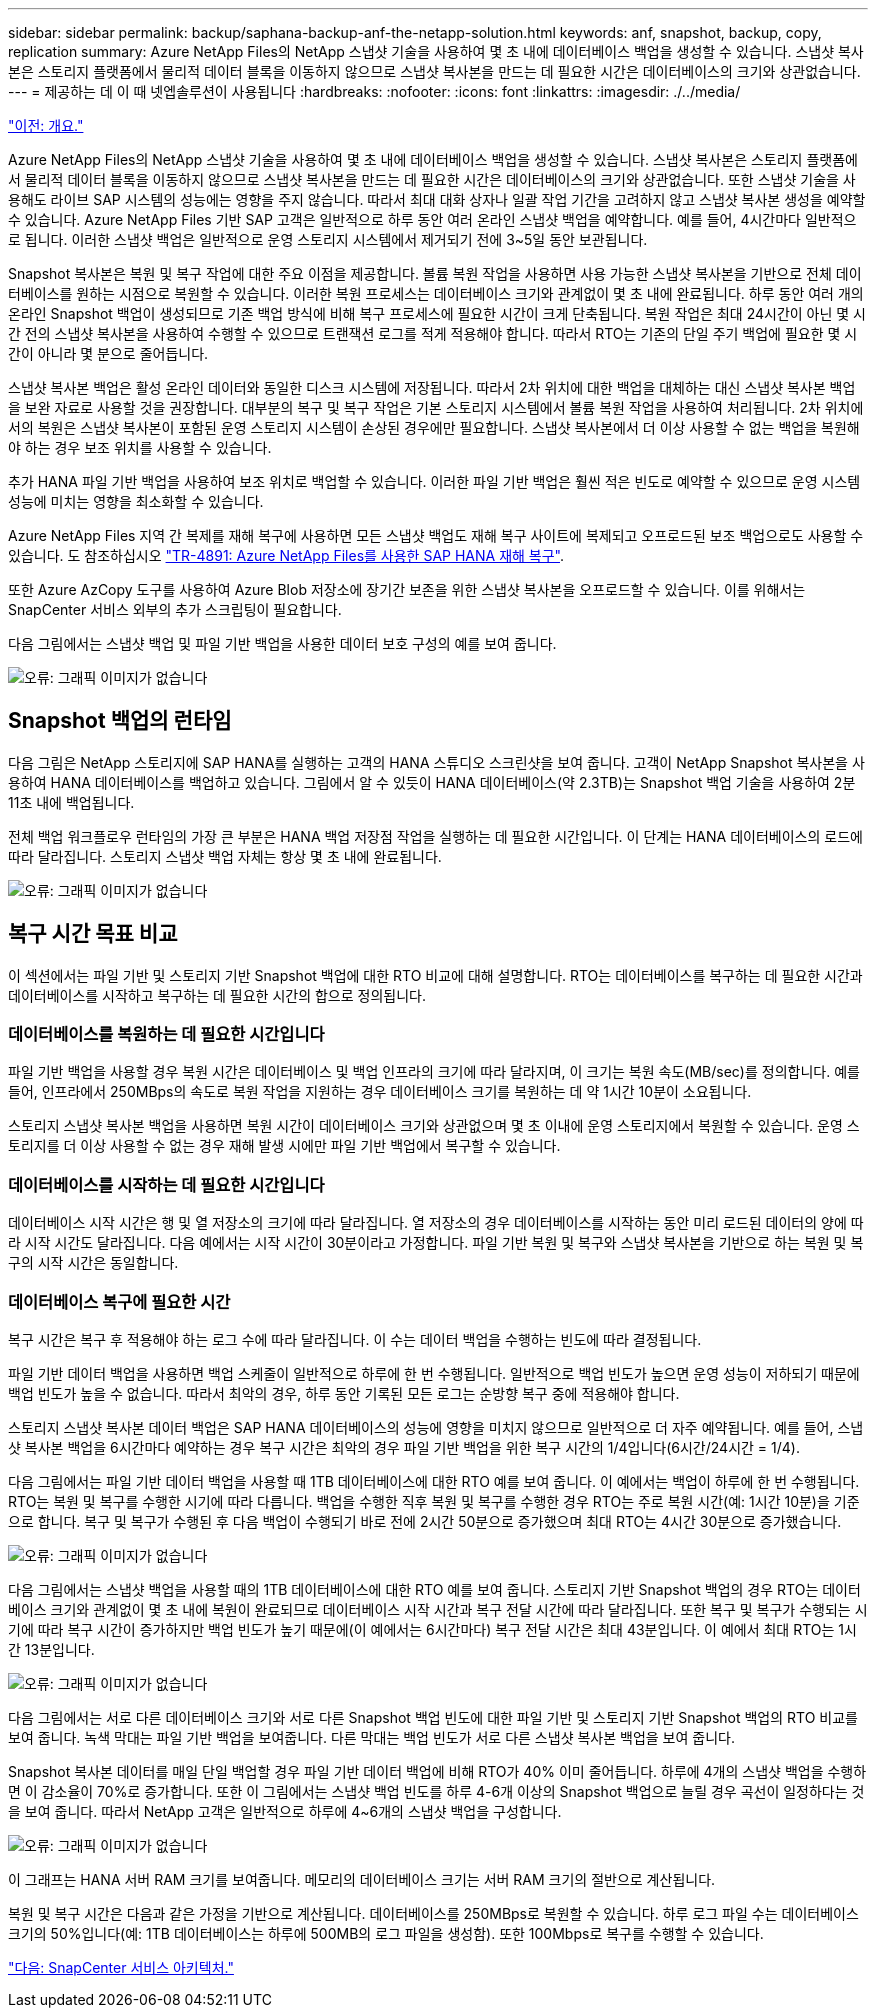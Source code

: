 ---
sidebar: sidebar 
permalink: backup/saphana-backup-anf-the-netapp-solution.html 
keywords: anf, snapshot, backup, copy, replication 
summary: Azure NetApp Files의 NetApp 스냅샷 기술을 사용하여 몇 초 내에 데이터베이스 백업을 생성할 수 있습니다. 스냅샷 복사본은 스토리지 플랫폼에서 물리적 데이터 블록을 이동하지 않으므로 스냅샷 복사본을 만드는 데 필요한 시간은 데이터베이스의 크기와 상관없습니다. 
---
= 제공하는 데 이 때 넷엡솔루션이 사용됩니다
:hardbreaks:
:nofooter: 
:icons: font
:linkattrs: 
:imagesdir: ./../media/


link:saphana-backup-anf-overview.html["이전: 개요."]

Azure NetApp Files의 NetApp 스냅샷 기술을 사용하여 몇 초 내에 데이터베이스 백업을 생성할 수 있습니다. 스냅샷 복사본은 스토리지 플랫폼에서 물리적 데이터 블록을 이동하지 않으므로 스냅샷 복사본을 만드는 데 필요한 시간은 데이터베이스의 크기와 상관없습니다. 또한 스냅샷 기술을 사용해도 라이브 SAP 시스템의 성능에는 영향을 주지 않습니다. 따라서 최대 대화 상자나 일괄 작업 기간을 고려하지 않고 스냅샷 복사본 생성을 예약할 수 있습니다. Azure NetApp Files 기반 SAP 고객은 일반적으로 하루 동안 여러 온라인 스냅샷 백업을 예약합니다. 예를 들어, 4시간마다 일반적으로 됩니다. 이러한 스냅샷 백업은 일반적으로 운영 스토리지 시스템에서 제거되기 전에 3~5일 동안 보관됩니다.

Snapshot 복사본은 복원 및 복구 작업에 대한 주요 이점을 제공합니다. 볼륨 복원 작업을 사용하면 사용 가능한 스냅샷 복사본을 기반으로 전체 데이터베이스를 원하는 시점으로 복원할 수 있습니다. 이러한 복원 프로세스는 데이터베이스 크기와 관계없이 몇 초 내에 완료됩니다. 하루 동안 여러 개의 온라인 Snapshot 백업이 생성되므로 기존 백업 방식에 비해 복구 프로세스에 필요한 시간이 크게 단축됩니다. 복원 작업은 최대 24시간이 아닌 몇 시간 전의 스냅샷 복사본을 사용하여 수행할 수 있으므로 트랜잭션 로그를 적게 적용해야 합니다. 따라서 RTO는 기존의 단일 주기 백업에 필요한 몇 시간이 아니라 몇 분으로 줄어듭니다.

스냅샷 복사본 백업은 활성 온라인 데이터와 동일한 디스크 시스템에 저장됩니다. 따라서 2차 위치에 대한 백업을 대체하는 대신 스냅샷 복사본 백업을 보완 자료로 사용할 것을 권장합니다. 대부분의 복구 및 복구 작업은 기본 스토리지 시스템에서 볼륨 복원 작업을 사용하여 처리됩니다. 2차 위치에서의 복원은 스냅샷 복사본이 포함된 운영 스토리지 시스템이 손상된 경우에만 필요합니다. 스냅샷 복사본에서 더 이상 사용할 수 없는 백업을 복원해야 하는 경우 보조 위치를 사용할 수 있습니다.

추가 HANA 파일 기반 백업을 사용하여 보조 위치로 백업할 수 있습니다. 이러한 파일 기반 백업은 훨씬 적은 빈도로 예약할 수 있으므로 운영 시스템 성능에 미치는 영향을 최소화할 수 있습니다.

Azure NetApp Files 지역 간 복제를 재해 복구에 사용하면 모든 스냅샷 백업도 재해 복구 사이트에 복제되고 오프로드된 보조 백업으로도 사용할 수 있습니다. 도 참조하십시오 link:https://docs.netapp.com/us-en/netapp-solutions-sap/backup/saphana-dr-anf_data_protection_overview_overview.html["TR-4891: Azure NetApp Files를 사용한 SAP HANA 재해 복구"^].

또한 Azure AzCopy 도구를 사용하여 Azure Blob 저장소에 장기간 보존을 위한 스냅샷 복사본을 오프로드할 수 있습니다. 이를 위해서는 SnapCenter 서비스 외부의 추가 스크립팅이 필요합니다.

다음 그림에서는 스냅샷 백업 및 파일 기반 백업을 사용한 데이터 보호 구성의 예를 보여 줍니다.

image:saphana-backup-anf-image1.jpg["오류: 그래픽 이미지가 없습니다"]



== Snapshot 백업의 런타임

다음 그림은 NetApp 스토리지에 SAP HANA를 실행하는 고객의 HANA 스튜디오 스크린샷을 보여 줍니다. 고객이 NetApp Snapshot 복사본을 사용하여 HANA 데이터베이스를 백업하고 있습니다. 그림에서 알 수 있듯이 HANA 데이터베이스(약 2.3TB)는 Snapshot 백업 기술을 사용하여 2분 11초 내에 백업됩니다.

전체 백업 워크플로우 런타임의 가장 큰 부분은 HANA 백업 저장점 작업을 실행하는 데 필요한 시간입니다. 이 단계는 HANA 데이터베이스의 로드에 따라 달라집니다. 스토리지 스냅샷 백업 자체는 항상 몇 초 내에 완료됩니다.

image:saphana-backup-anf-image2.png["오류: 그래픽 이미지가 없습니다"]



== 복구 시간 목표 비교

이 섹션에서는 파일 기반 및 스토리지 기반 Snapshot 백업에 대한 RTO 비교에 대해 설명합니다. RTO는 데이터베이스를 복구하는 데 필요한 시간과 데이터베이스를 시작하고 복구하는 데 필요한 시간의 합으로 정의됩니다.



=== 데이터베이스를 복원하는 데 필요한 시간입니다

파일 기반 백업을 사용할 경우 복원 시간은 데이터베이스 및 백업 인프라의 크기에 따라 달라지며, 이 크기는 복원 속도(MB/sec)를 정의합니다. 예를 들어, 인프라에서 250MBps의 속도로 복원 작업을 지원하는 경우 데이터베이스 크기를 복원하는 데 약 1시간 10분이 소요됩니다.

스토리지 스냅샷 복사본 백업을 사용하면 복원 시간이 데이터베이스 크기와 상관없으며 몇 초 이내에 운영 스토리지에서 복원할 수 있습니다. 운영 스토리지를 더 이상 사용할 수 없는 경우 재해 발생 시에만 파일 기반 백업에서 복구할 수 있습니다.



=== 데이터베이스를 시작하는 데 필요한 시간입니다

데이터베이스 시작 시간은 행 및 열 저장소의 크기에 따라 달라집니다. 열 저장소의 경우 데이터베이스를 시작하는 동안 미리 로드된 데이터의 양에 따라 시작 시간도 달라집니다. 다음 예에서는 시작 시간이 30분이라고 가정합니다. 파일 기반 복원 및 복구와 스냅샷 복사본을 기반으로 하는 복원 및 복구의 시작 시간은 동일합니다.



=== 데이터베이스 복구에 필요한 시간

복구 시간은 복구 후 적용해야 하는 로그 수에 따라 달라집니다. 이 수는 데이터 백업을 수행하는 빈도에 따라 결정됩니다.

파일 기반 데이터 백업을 사용하면 백업 스케줄이 일반적으로 하루에 한 번 수행됩니다. 일반적으로 백업 빈도가 높으면 운영 성능이 저하되기 때문에 백업 빈도가 높을 수 없습니다. 따라서 최악의 경우, 하루 동안 기록된 모든 로그는 순방향 복구 중에 적용해야 합니다.

스토리지 스냅샷 복사본 데이터 백업은 SAP HANA 데이터베이스의 성능에 영향을 미치지 않으므로 일반적으로 더 자주 예약됩니다. 예를 들어, 스냅샷 복사본 백업을 6시간마다 예약하는 경우 복구 시간은 최악의 경우 파일 기반 백업을 위한 복구 시간의 1/4입니다(6시간/24시간 = 1/4).

다음 그림에서는 파일 기반 데이터 백업을 사용할 때 1TB 데이터베이스에 대한 RTO 예를 보여 줍니다. 이 예에서는 백업이 하루에 한 번 수행됩니다. RTO는 복원 및 복구를 수행한 시기에 따라 다릅니다. 백업을 수행한 직후 복원 및 복구를 수행한 경우 RTO는 주로 복원 시간(예: 1시간 10분)을 기준으로 합니다. 복구 및 복구가 수행된 후 다음 백업이 수행되기 바로 전에 2시간 50분으로 증가했으며 최대 RTO는 4시간 30분으로 증가했습니다.

image:saphana-backup-anf-image3.jpg["오류: 그래픽 이미지가 없습니다"]

다음 그림에서는 스냅샷 백업을 사용할 때의 1TB 데이터베이스에 대한 RTO 예를 보여 줍니다. 스토리지 기반 Snapshot 백업의 경우 RTO는 데이터베이스 크기와 관계없이 몇 초 내에 복원이 완료되므로 데이터베이스 시작 시간과 복구 전달 시간에 따라 달라집니다. 또한 복구 및 복구가 수행되는 시기에 따라 복구 시간이 증가하지만 백업 빈도가 높기 때문에(이 예에서는 6시간마다) 복구 전달 시간은 최대 43분입니다. 이 예에서 최대 RTO는 1시간 13분입니다.

image:saphana-backup-anf-image4.jpg["오류: 그래픽 이미지가 없습니다"]

다음 그림에서는 서로 다른 데이터베이스 크기와 서로 다른 Snapshot 백업 빈도에 대한 파일 기반 및 스토리지 기반 Snapshot 백업의 RTO 비교를 보여 줍니다. 녹색 막대는 파일 기반 백업을 보여줍니다. 다른 막대는 백업 빈도가 서로 다른 스냅샷 복사본 백업을 보여 줍니다.

Snapshot 복사본 데이터를 매일 단일 백업할 경우 파일 기반 데이터 백업에 비해 RTO가 40% 이미 줄어듭니다. 하루에 4개의 스냅샷 백업을 수행하면 이 감소율이 70%로 증가합니다. 또한 이 그림에서는 스냅샷 백업 빈도를 하루 4-6개 이상의 Snapshot 백업으로 늘릴 경우 곡선이 일정하다는 것을 보여 줍니다. 따라서 NetApp 고객은 일반적으로 하루에 4~6개의 스냅샷 백업을 구성합니다.

image:saphana-backup-anf-image5.jpg["오류: 그래픽 이미지가 없습니다"]

이 그래프는 HANA 서버 RAM 크기를 보여줍니다. 메모리의 데이터베이스 크기는 서버 RAM 크기의 절반으로 계산됩니다.

복원 및 복구 시간은 다음과 같은 가정을 기반으로 계산됩니다. 데이터베이스를 250MBps로 복원할 수 있습니다. 하루 로그 파일 수는 데이터베이스 크기의 50%입니다(예: 1TB 데이터베이스는 하루에 500MB의 로그 파일을 생성함). 또한 100Mbps로 복구를 수행할 수 있습니다.

link:saphana-backup-anf-snapcenter-service-architecture.html["다음: SnapCenter 서비스 아키텍처."]
